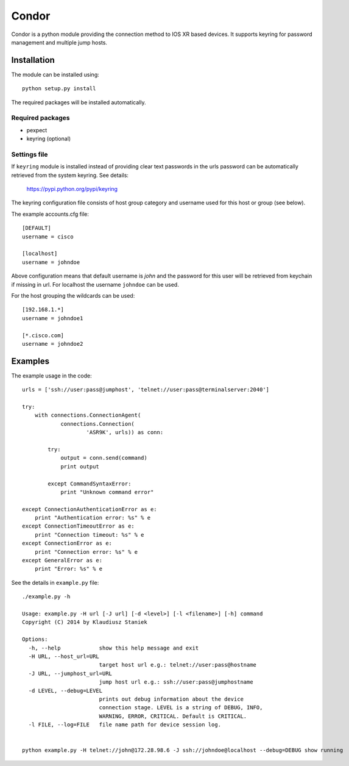 ======
Condor
======

Condor is a python module providing the connection method to IOS XR based
devices. It supports keyring for password management and multiple jump hosts.

------------
Installation
------------

The module can be installed using::

    python setup.py install

The required packages will be installed automatically.

Required packages
=================

* pexpect
* keyring (optional)


Settings file
=============

If ``keyring`` module is installed instead of providing clear text passwords
in the urls password can be automatically retrieved from the system keyring.
See details:

    https://pypi.python.org/pypi/keyring

The keyring configuration file consists of host group category and username
used for this host or group (see below).

The example accounts.cfg file::

    [DEFAULT]
    username = cisco

    [localhost]
    username = johndoe

Above configuration means that default username is `john` and the password
for this user will be retrieved from keychain if missing in url.
For localhost the username ``johndoe`` can be used.

For the host grouping the wildcards can be used::

    [192.168.1.*]
    username = johndoe1

    [*.cisco.com]
    username = johndoe2



--------
Examples
--------

The example usage in the code::

    urls = ['ssh://user:pass@jumphost', 'telnet://user:pass@terminalserver:2040']

    try:
        with connections.ConnectionAgent(
                connections.Connection(
                        'ASR9K', urls)) as conn:

            try:
                output = conn.send(command)
                print output

            except CommandSyntaxError:
                print "Unknown command error"

    except ConnectionAuthenticationError as e:
        print "Authentication error: %s" % e
    except ConnectionTimeoutError as e:
        print "Connection timeout: %s" % e
    except ConnectionError as e:
        print "Connection error: %s" % e
    except GeneralError as e:
        print "Error: %s" % e


See the details in ``example.py`` file::


    ./example.py -h

    Usage: example.py -H url [-J url] [-d <level>] [-l <filename>] [-h] command
    Copyright (C) 2014 by Klaudiusz Staniek

    Options:
      -h, --help            show this help message and exit
      -H URL, --host_url=URL
                            target host url e.g.: telnet://user:pass@hostname
      -J URL, --jumphost_url=URL
                            jump host url e.g.: ssh://user:pass@jumphostname
      -d LEVEL, --debug=LEVEL
                            prints out debug information about the device
                            connection stage. LEVEL is a string of DEBUG, INFO,
                            WARNING, ERROR, CRITICAL. Default is CRITICAL.
      -l FILE, --log=FILE   file name path for device session log.


    python example.py -H telnet://john@172.28.98.6 -J ssh://johndoe@localhost --debug=DEBUG show running